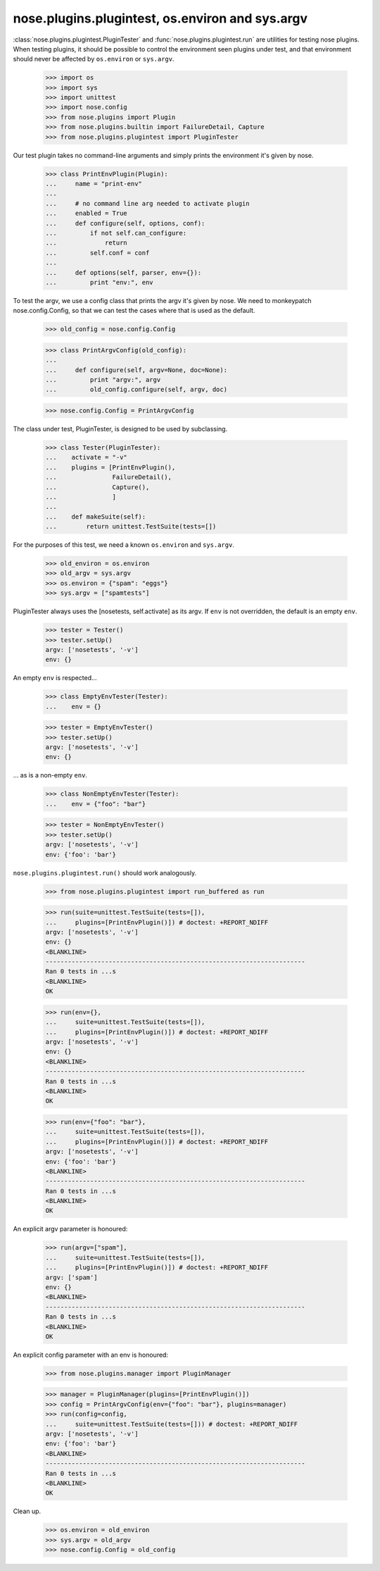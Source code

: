 nose.plugins.plugintest, os.environ and sys.argv
------------------------------------------------

:class:`nose.plugins.plugintest.PluginTester` and
:func:`nose.plugins.plugintest.run` are utilities for testing nose
plugins.  When testing plugins, it should be possible to control the
environment seen plugins under test, and that environment should never
be affected by ``os.environ`` or ``sys.argv``.

    >>> import os
    >>> import sys
    >>> import unittest
    >>> import nose.config
    >>> from nose.plugins import Plugin
    >>> from nose.plugins.builtin import FailureDetail, Capture
    >>> from nose.plugins.plugintest import PluginTester

Our test plugin takes no command-line arguments and simply prints the
environment it's given by nose.

    >>> class PrintEnvPlugin(Plugin):
    ...     name = "print-env"
    ...
    ...     # no command line arg needed to activate plugin
    ...     enabled = True
    ...     def configure(self, options, conf):
    ...         if not self.can_configure:
    ...             return
    ...         self.conf = conf
    ...
    ...     def options(self, parser, env={}):
    ...         print "env:", env

To test the argv, we use a config class that prints the argv it's
given by nose.  We need to monkeypatch nose.config.Config, so that we
can test the cases where that is used as the default.

    >>> old_config = nose.config.Config

    >>> class PrintArgvConfig(old_config):
    ...
    ...     def configure(self, argv=None, doc=None):
    ...         print "argv:", argv
    ...         old_config.configure(self, argv, doc)

    >>> nose.config.Config = PrintArgvConfig

The class under test, PluginTester, is designed to be used by
subclassing.

    >>> class Tester(PluginTester):
    ...    activate = "-v"
    ...    plugins = [PrintEnvPlugin(),
    ...               FailureDetail(),
    ...               Capture(),
    ...               ]
    ...
    ...    def makeSuite(self):
    ...        return unittest.TestSuite(tests=[])


For the purposes of this test, we need a known ``os.environ`` and
``sys.argv``.

    >>> old_environ = os.environ
    >>> old_argv = sys.argv
    >>> os.environ = {"spam": "eggs"}
    >>> sys.argv = ["spamtests"]

PluginTester always uses the [nosetests, self.activate] as its argv.
If ``env`` is not overridden, the default is an empty ``env``.

    >>> tester = Tester()
    >>> tester.setUp()
    argv: ['nosetests', '-v']
    env: {}

An empty ``env`` is respected...

    >>> class EmptyEnvTester(Tester):
    ...    env = {}

    >>> tester = EmptyEnvTester()
    >>> tester.setUp()
    argv: ['nosetests', '-v']
    env: {}

... as is a non-empty ``env``.

    >>> class NonEmptyEnvTester(Tester):
    ...    env = {"foo": "bar"}

    >>> tester = NonEmptyEnvTester()
    >>> tester.setUp()
    argv: ['nosetests', '-v']
    env: {'foo': 'bar'}


``nose.plugins.plugintest.run()`` should work analogously.

    >>> from nose.plugins.plugintest import run_buffered as run

    >>> run(suite=unittest.TestSuite(tests=[]),
    ...     plugins=[PrintEnvPlugin()]) # doctest: +REPORT_NDIFF
    argv: ['nosetests', '-v']
    env: {}
    <BLANKLINE>
    ----------------------------------------------------------------------
    Ran 0 tests in ...s
    <BLANKLINE>
    OK

    >>> run(env={},
    ...     suite=unittest.TestSuite(tests=[]),
    ...     plugins=[PrintEnvPlugin()]) # doctest: +REPORT_NDIFF
    argv: ['nosetests', '-v']
    env: {}
    <BLANKLINE>
    ----------------------------------------------------------------------
    Ran 0 tests in ...s
    <BLANKLINE>
    OK

    >>> run(env={"foo": "bar"},
    ...     suite=unittest.TestSuite(tests=[]),
    ...     plugins=[PrintEnvPlugin()]) # doctest: +REPORT_NDIFF
    argv: ['nosetests', '-v']
    env: {'foo': 'bar'}
    <BLANKLINE>
    ----------------------------------------------------------------------
    Ran 0 tests in ...s
    <BLANKLINE>
    OK

An explicit argv parameter is honoured:

    >>> run(argv=["spam"],
    ...     suite=unittest.TestSuite(tests=[]),
    ...     plugins=[PrintEnvPlugin()]) # doctest: +REPORT_NDIFF
    argv: ['spam']
    env: {}
    <BLANKLINE>
    ----------------------------------------------------------------------
    Ran 0 tests in ...s
    <BLANKLINE>
    OK

An explicit config parameter with an env is honoured:

    >>> from nose.plugins.manager import PluginManager

    >>> manager = PluginManager(plugins=[PrintEnvPlugin()])
    >>> config = PrintArgvConfig(env={"foo": "bar"}, plugins=manager)
    >>> run(config=config,
    ...     suite=unittest.TestSuite(tests=[])) # doctest: +REPORT_NDIFF
    argv: ['nosetests', '-v']
    env: {'foo': 'bar'}
    <BLANKLINE>
    ----------------------------------------------------------------------
    Ran 0 tests in ...s
    <BLANKLINE>
    OK


Clean up.

    >>> os.environ = old_environ
    >>> sys.argv = old_argv
    >>> nose.config.Config = old_config
